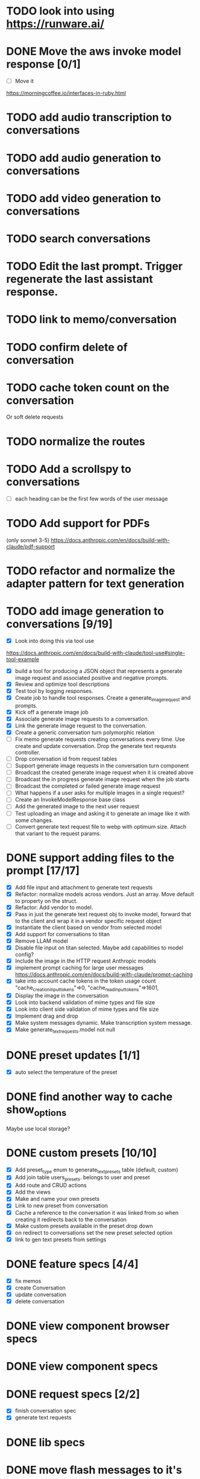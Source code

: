 :PROPERTIES:
:CATEGORY: tmp
:END:
* TODO look into using https://runware.ai/
* DONE Move the aws invoke model response [0/1]
CLOSED: [2025-02-02 Sun 10:14]
  - [ ] Move it
  https://morningcoffee.io/interfaces-in-ruby.html
* TODO add audio transcription to conversations
* TODO add audio generation to conversations
* TODO add video generation to conversations
* TODO search conversations
* TODO Edit the last prompt. Trigger regenerate the last assistant response.
* TODO link to memo/conversation
* TODO confirm delete of conversation
* TODO cache token count on the conversation
  Or soft delete requests
* TODO normalize the routes
* TODO Add a scrollspy to conversations
  - [ ] each heading can be the first few words of the user message
* TODO Add support for PDFs
  (only sonnet 3-5)
  https://docs.anthropic.com/en/docs/build-with-claude/pdf-support
* TODO refactor and normalize the adapter pattern for text generation
* TODO add image generation to conversations [9/19]
  - [X] Look into doing this via tool use
  https://docs.anthropic.com/en/docs/build-with-claude/tool-use#single-tool-example
  - [X] build a tool for producing a JSON object that represents a generate
    image request and associated positive and negative prompts.
  - [X] Review and optimize tool descriptions
  - [X] Test tool by logging responses.
  - [X] Create job to handle tool responses. Create a generate_image_request and
    prompts.
  - [X] Kick off a generate image job
  - [X] Associate generate image requests to a conversation.
  - [X] Link the generate image request to the conversation.
  - [X] Create a generic conversation turn polymorphic relation
  - [ ] Fix memo generate requests creating conversations every time.
        Use create and update conversation. Drop the generate text requests controller.
  - [ ] Drop conversation id from request tables
  - [ ] Support generate image requests in the conversation turn component
  - [ ] Broadcast the created generate image request when it is created above
  - [ ] Broadcast the in progress generate image request when the job starts
  - [ ] Broadcast the completed or failed generate image request
  - [ ] What happens if a user asks for multiple images in a single request?
  - [ ] Create an InvokeModelResponse base class
  - [ ] Add the generated image to the next user request
  - [ ] Test uploading an image and asking it to generate an image like it with
    some changes.
  - [ ] Convert generate text request file to webp with optimum size. Attach
    that variant to the request params.
* DONE support adding files to the prompt [17/17]
CLOSED: [2025-01-27 Mon 20:52]
  - [X] Add file input and attachment to generate text requests
  - [X] Refactor: normalize models across vendors. Just an array. Move default
    to property on the struct.
  - [X] Refactor: Add vendor to model.
  - [X] Pass in just the generate text request obj to invoke model, forward that
    to the client and wrap it in a vendor specific request object
  - [X] Instantiate the client based on vendor from selected model
  - [X] Add support for conversations to titan
  - [X] Remove LLAM model
  - [X] Disable file input on titan selected. Maybe add capabilities to model config?
  - [X] Include the image in the HTTP request Anthropic models
  - [X] implement prompt caching for large user messages
        https://docs.anthropic.com/en/docs/build-with-claude/prompt-caching
  - [X] take into account cache tokens in the token usage count
        "cache_creation_input_tokens"=>0, "cache_read_input_tokens"=>1601,
  - [X] Display the image in the conversation
  - [X] Look into backend validation of mime types and file size
  - [X] Look into client side validation of mime types and file size
  - [X] Implement drag and drop
  - [X] Make system messages dynamic. Make transcription system message.
  - [X] Make generate_text_requests.model not null
* DONE preset updates [1/1]
CLOSED: [2025-01-20 Mon 13:49]
  - [X] auto select the temperature of the preset
* DONE find another way to cache show_options
CLOSED: [2025-01-19 Sun 20:24]
  Maybe use local storage?
* DONE custom presets [10/10]
CLOSED: [2025-01-18 Sat 23:49]
  - [X] Add preset_type enum to generate_text_presets table (default, custom)
  - [X] Add join table users_presets. belongs to user and preset
  - [X] Add route and CRUD actions
  - [X] Add the views
  - [X] Make and name your own presets
  - [X] Link to new preset from conversation
  - [X] Cache a reference to the conversation it was linked from so when
    creating it redirects back to the conversation
  - [X] Make custom presets available in the preset drop down
  - [X] on redirect to conversations set the new preset selected option
  - [X] link to gen text presets from settings
* DONE feature specs [4/4]
CLOSED: [2025-01-17 Fri 08:27]
  - [X] fix memos
  - [X] create Conversation
  - [X] update conversation
  - [X] delete conversation
* DONE view component browser specs
CLOSED: [2025-01-15 Wed 15:48]
* DONE view component specs
CLOSED: [2025-01-15 Wed 15:33]
* DONE request specs [2/2]
CLOSED: [2025-01-14 Tue 22:14]
  - [X] finish conversation spec
  - [X] generate text requests
* DONE lib specs
CLOSED: [2025-01-14 Tue 11:55]
* DONE move flash messages to it's own stream
CLOSED: [2025-01-05 Sun 22:20]
* DONE extract conversation component
CLOSED: [2024-12-29 Sun 19:07]
  This is used for both the new and edit actions
* DONE delete assistant response
CLOSED: [2025-01-12 Sun 16:08]
* DONE extract gentext generator to class
CLOSED: [2025-01-12 Sun 10:37]
* DONE Update total token count on successful generate requests
CLOSED: [2025-01-11 Sat 22:27]
* DONE Add model, temp and preset to query params after create redirect
CLOSED: [2025-01-11 Sat 20:45]
* DONE show token count for entire conversation
CLOSED: [2025-01-11 Sat 19:02]
* DONE turn meta data
CLOSED: [2025-01-11 Sat 14:58]
   Show model, preset, temp, token count
   - [X] Show info icon in the tray of the assistant response.
   - [X] On click, show the details
* DONE fix bug where button is still disabled after submitting on edit
CLOSED: [2025-01-11 Sat 09:53]
* DONE redirect to edit view on first generate text request response with a disabled form [11/11]
CLOSED: [2025-01-10 Fri 19:51]
  - [X] add accepts_nested_attributes_for generate_text_request to conversation
  - [X] Change the prompt form component to the conversation form component.
    Most of the fields will be for the generate text request
  - [X] Submit the form to the conversation post/put endpoints
  - [X] Redirect to conversation edit on create. Enqueue the GenerateTextJob
  - [X] Render the form and conversation turn components from the update action.
    Enqueue the GenerateTextJob
  - [X] Remove rendering the turbo streams from the generate text requests controller
  - [X] Remove the hack that sets the browser history state
  - [X] Make sure the title is editable
  - [X] Use the show_options query param
  - [X] Make sure generating text still works for memos
  - [X] Fix bug where creating memo enqueues two GenerateTextJobs
* DONE move the delete button out of the form slot
CLOSED: [2025-01-08 Wed 21:14]
* DONE Remove conversation::turn classes [8/8]
CLOSED: [2025-01-08 Wed 20:15]
  - [X] Use the gtrs in the conversation view. Refactor the
    conversation_turn_component to get the data from gtr. It will render both
    the user and assistant response
  - [X] Add the concept of pending_response to gtr. Use that to determine when
    to show the spinner
  - [X] Implement a to_message_turn method on gtr that will return a tuple of
    properly formatted user and assistant hashes that will be serialied for the
    http request
  - [X] For the exchange loop over the gtrs and call to_message_turn to produce
    the tuple of user, assistant response
  - [X] Delete the conversaion::turn objects
  - [X] Add enum to gtr (pending_response, complete, error)
  - [X] When the status is error, show an error message where the content would
    have been
  - [X] When the generate text job errors, update the gtr to error and broadcast
    the component. Do this in a exhausted retries block
* DONE refactor [11/11]
CLOSED: [2025-01-05 Sun 22:23]
  - [X] add response jsonb field to generate_text_requests
  - [X] update generate_text_request record with the full response.
    - This would be done in the GenerateTextJob
  - [X] when displaying the turns, do so from the generate text requests
    associated to the conversation.
    - Conversations has an turns method that maps each message or response to a
      Conversation::Turn object. Update this method to map each
      generate_text_request, in order by created_at, prompt and response. Use
      the helper method for the prompt. Use helper method on the
      response.content. Wrap the json blob in a InovkeModelResponse obj.
  - [X] refactor the concept of an exchange from the conversation jsonb field to
    being constructed from the generate_text_requests.
  - [X] Migrate existing conversation exchange to the associated
    generate_text_requests objects. Stub the token counts and what not.
  - [X] Remove code that updates the conversation from the conversations view.
  - [X] Can we remove the code that creates the conversation too? And ditch that
    form object?
  - [X] Update the browser push state history
    #+begin_src js
      window.history.pushState('converstion', 'Edit Conversation', '/users/3/conversations/3/edit');
    #+end_src
  - [X] Remove the code that updates the conversation from the memo feature.
  - [X] Consolidate memo conversation controller with conversations controller
  - [X] Drop the exchange column and remove the exchange attr
* DONE add conversation title [7/7]
CLOSED: [2025-01-03 Fri 14:53]
  - [X] Show the title at the top in a fixed container.
  - [X] Show form on click of edit icon (hide field) and put focus on input
  - [X] Hide form and show field when input loses focus
  - [X] Extract partial
  - [X] On update, render turbo stream partial
  - [X] add title to conversaions table
  - [X] set title default based on first message
* DONE preserve advanced options collapse state
CLOSED: [2024-12-31 Tue 23:45]
* DONE add coversation settings (eg, temperature, system prompt etc)
CLOSED: [2024-12-31 Tue 15:12]
* DONE add copy button to assistant response
CLOSED: [2024-12-29 Sun 19:35]
* DONE delete conversation
CLOSED: [2024-12-30 Mon 16:27]
  for those conversations not linked to a memo
* DONE fix unable to submit prompt after validation error
CLOSED: [2024-12-29 Sun 18:54]
  This form is still disabled I think
* DONE format content returned by llm
CLOSED: [2024-12-25 Wed 18:20]
* DONE add a spinner
CLOSED: [2024-12-23 Mon 21:54]
  Maybe this could be a placeholder component that is removed with the turbo
  stream response
* DONE disable input on submit [3/3]
CLOSED: [2024-12-22 Sun 19:34]
  - [X] disable the form on submit
  - [X] Move the onGenerateText event handler to the prompt form controller.
  - [X] On a successful conversation update, re-enable the form, and text input
* DONE Come up with something for new conversations
CLOSED: [2024-12-22 Sun 14:41]
* DONE Style edit page
CLOSED: [2024-12-20 Fri 14:37]
* DONE create conversation Turn component
CLOSED: [2024-11-26 Tue 14:14]
* DONE Add form to submit conversation [4/4]
CLOSED: [2024-12-13 Fri 15:15]
  - [X] Add form
  - [X] respond with user conversation turn over turbo stream
  - [X] respond with empty form as well that is disabled
  - [X] onGenerateText updates conversation with user prompt and assistant
        response. Enable the form on successful conversation update.
* DONE extract Turn to class
CLOSED: [2024-11-26 Tue 12:29]
